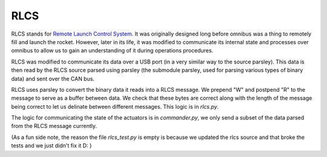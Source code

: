 RLCS
====

RLCS stands for `Remote Launch Control System <https://docs.waterloorocketry.com/electrical-gse/rlcs/index.html>`_. It was originally designed long before
omnibus was a thing to remotely fill and launch the rocket. However, later in its life, it was modified to communicate its internal state and processes over
omnibus to allow us to gain an understanding of it during operations procedures.

RLCS was modified to communicate its data over a USB port (in a very similar way to the source parsley). This data is then read by the RLCS source parsed using
parsley (the submodule parsley, used for parsing various types of binary data) and sent over the CAN bus.

RLCS uses parsley to convert the binary data it reads into a RLCS message. We prepend "W" and postpend "R" to the message to serve as a buffer between data.
We check that these bytes are correct along with the length of the message being correct to let us delinate between different messages. This logic is in `rlcs.py`.

The logic for communicating the state of the actuators is in `commander.py`, we only send a subset of the data parsed from the RLCS message currently.


(As a fun side note, the reason the file `rlcs_test.py` is empty is because we updated the rlcs source and that broke the tests and we just didn't fix it D: )

